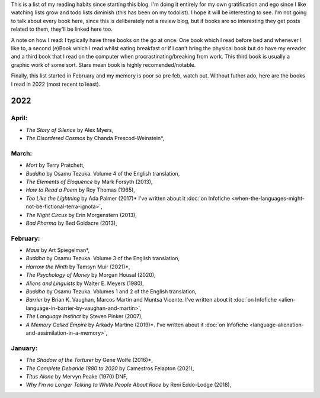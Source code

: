.. title: Has Reads
.. slug: has-reads
.. date: 2022-02-12 18:21:22 UTC
.. tags: 
.. category: 
.. link: 
.. description: A list of all the books I've read that I've remembered to record here.
.. type: text
.. nocomments: True

This is a list of my reading habits since starting this blog. I'm doing it entirely for my own gratification and ego since I like watching lists grow and todo lists diminish (this has been on my todolist). I hope it will be interesting to see. I'm not going to talk about every book here, since this is deliberately not a review blog, but if books are so interesting they get posts related to them, they'll be linked here too.

A note on how I read: I typically have three books on the go at once. One book which I read before bed and whenever I like to, a second (e)Book which I read whilst eating breakfast or if I can't bring the physical book but do have my ereader and a third book that I read on the computer when procrastinating/breaking from work. This third book is usually a graphic work of some sort. Stars mean book is highly recomended/notable.

Finally, this list started in February and my memory is poor so pre feb, watch out. Without futher ado, here are the books I read in 2022 (most recent to least).


2022
====

April:
------
- *The Story of Silence* by Alex Myers,
- *The Disordered Cosmos* by Chanda Prescod-Weinstein*,


March:
------
- *Mort* by Terry Pratchett, 
- *Buddha* by Osamu Tezuka. Volume 4 of the English translation,
- *The Elements of Eloquence* by Mark Forsyth (2013),
- *How to Read a Poem* by Roy Thomas (1965),
- *Too Like the Lightning* by Ada Palmer (2017)* I've written about it :doc:`on Infofiche <when-the-languages-might-not-be-fictional-terra-ignota>`,
- *The Night Circus* by Erin Morgenstern (2013),
- *Bad Pharma* by Bed Goldacre (2013),


February:
---------
- *Maus* by Art Spiegelman*,
- *Buddha* by Osamu Tezuka. Volume 3 of the English translation,
- *Harrow the Ninth* by Tamsyn Muir (2021)*,
- *The Psychology of Money* by Morgan Housal (2020),
- *Aliens and Linguists* by Walter E. Meyers (1980),
- *Buddha* by Osamu Tezuka. Volumes 1 and 2 of the English translation,
- *Barrier* by Brian K. Vaughan, Marcos Martin and Muntsa Vicente. I've written about it :doc:`on Infofiche <alien-language-in-barrier-by-vaughan-and-martin>`,
- *The Language Instinct* by Steven Pinker (2007),
- *A Memory Called Empire* by Arkady Martine (2019)*. I've written about it :doc:`on Infofiche <language-alienation-and-assimilation-in-a-memory>`,


January:
--------
- *The Shadow of the Torturer* by Gene Wolfe (2016)*,
- *The Complete Debarkle 1880 to 2020* by Camestros Felapton (2021),
- *Titus Alone* by Mervyn Peake (1970) DNF,
- *Why I'm no Longer Talking to White People About Race* by Reni Eddo-Lodge (2018),